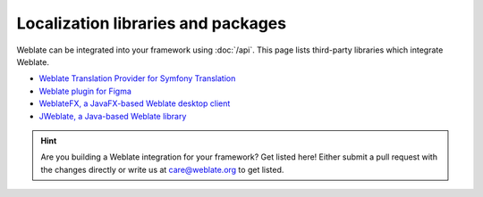 Localization libraries and packages
===================================

Weblate can be integrated into your framework using :doc:`/api`. This page
lists third-party libraries which integrate Weblate.

* `Weblate Translation Provider for Symfony Translation <https://github.com/m2mtech/weblate-translation-provider/>`_
* `Weblate plugin for Figma <https://www.figma.com/community/plugin/1053050985172660071/weblate-integration>`_
* `WeblateFX, a JavaFX-based Weblate desktop client <https://github.com/javierllorente/weblatefx>`_
* `JWeblate, a Java-based Weblate library <https://github.com/javierllorente/jweblate>`_

.. hint::

   Are you building a Weblate integration for your framework? Get listed here!
   Either submit a pull request with the changes directly or write us at
   care@weblate.org to get listed.
